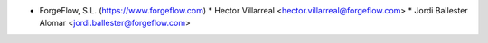 * ForgeFlow, S.L. (https://www.forgeflow.com)
  * Hector Villarreal <hector.villarreal@forgeflow.com>
  * Jordi Ballester Alomar <jordi.ballester@forgeflow.com>
